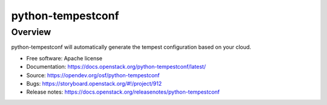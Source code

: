 python-tempestconf
==================

Overview
--------

python-tempestconf will automatically generate the tempest configuration
based on your cloud.

-  Free software: Apache license
-  Documentation: https://docs.openstack.org/python-tempestconf/latest/
-  Source: https://opendev.org/osf/python-tempestconf
-  Bugs: https://storyboard.openstack.org/#!/project/912
-  Release notes: https://docs.openstack.org/releasenotes/python-tempestconf
